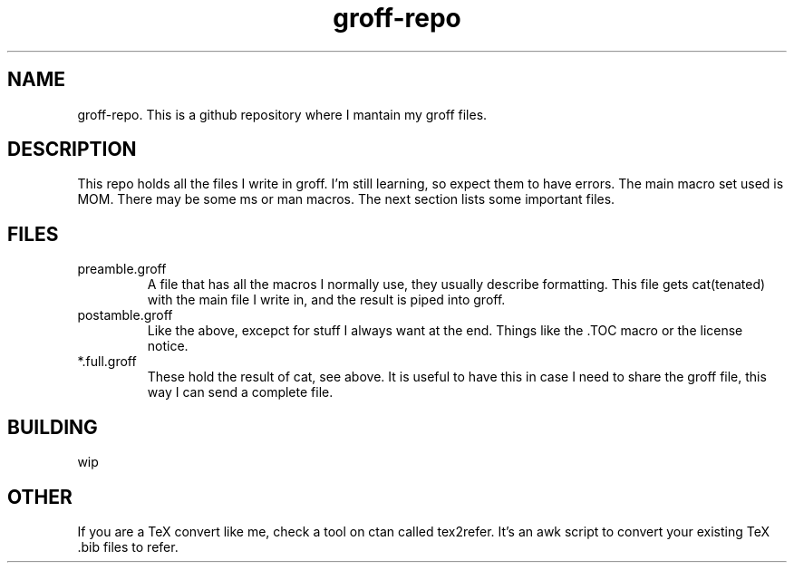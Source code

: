 .TH groff-repo 1 2020
.SH NAME
.PP
groff-repo. This is a github repository where I mantain my groff files.
.SH DESCRIPTION
.PP
This repo holds all the files I write in groff.
I'm still learning, so expect them to have errors.
The main macro set used is MOM.
There may be some ms or man macros.
The next section lists some important files.
.SH FILES
.TP
preamble.groff
A file that has all the macros I normally use, they usually describe
formatting.
This file gets cat(tenated) with the main file I write in,
and the result is piped into groff.
.TP
postamble.groff
Like the above, excepct for stuff I always want at the end.
Things like the .TOC macro or the license notice.
.TP
*.full.groff
These hold the result of cat, see above.
It is useful to have this in case I need to share the groff file,
this way I can send a complete file.
.SH BUILDING
.PP
wip
.SH OTHER
.PP
If you are a TeX convert like me, check a tool on ctan called tex2refer.
It's an awk script to convert your existing TeX .bib files to refer.